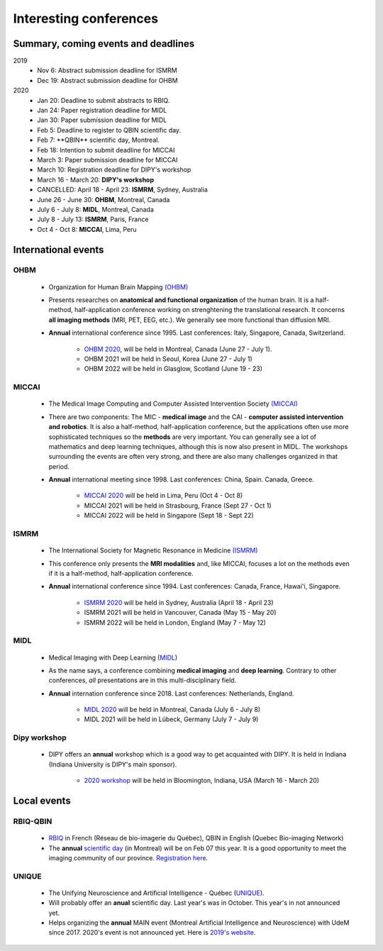 Interesting conferences
=======================

.. role:: strike
    :class: strike

Summary, coming events and deadlines
------------------------------------

.. image:: ../images/calendar-modif.jpg
   :scale: 34 %
   :align: left

2019
    - :strike:`Nov 6: Abstract submission deadline for ISMRM`
    - :strike:`Dec 19: Abstract submission deadline for OHBM`

2020
    - :strike:`Jan 20: Deadline to submit abstracts to RBIQ.`
    - :strike:`Jan 24: Paper registration deadline for MIDL`
    - :strike:`Jan 30: Paper submission deadline for MIDL`
    - :strike:`Feb 5: Deadline to register to QBIN scientific day.`
    - :strike:`Feb 7: **QBIN** scientific day, Montreal.`
    - :strike:`Feb 18: Intention to submit deadline for MICCAI`
    - :strike:`March 3: Paper submission deadline for MICCAI`
    - :strike:`March 10: Registration deadline for DIPY's workshop`
    - March 16 - March 20: **DIPY's workshop**
    - CANCELLED: April 18 - April 23: **ISMRM**, Sydney, Australia
    - June 26 - June 30: **OHBM**, Montreal, Canada
    - July 6 - July 8: **MIDL**, Montreal, Canada
    - July 8 - July 13: **ISMRM**, Paris, France
    - Oct 4 - Oct 8: **MICCAI**, Lima, Peru

International events
--------------------

OHBM
****

    - Organization for Human Brain Mapping  `(OHBM) <https://www.humanbrainmapping.org>`_
    - Presents researches on **anatomical and functional organization** of the human brain. It is a half-method, half-application conference working on strenghtening the translational research. It concerns **all imaging methods** (MRI, PET, EEG, etc.). We generally see more functional than diffusion MRI.
    - **Annual** international conference since 1995. Last conferences: Italy, Singapore, Canada, Switzerland.

        - `OHBM 2020 <https://www.humanbrainmapping.org/i4a/pages/index.cfm?pageid=3958>`_, will be held in Montreal, Canada (June 27 - July 1).
        - OHBM 2021 will be held in Seoul, Korea (June 27 - July 1)
        - OHBM 2022 will be held in Glasglow, Scotland (June 19 - 23)

MICCAI
******

    - The Medical Image Computing and Computer Assisted Intervention Society `(MICCAI) <http://www.miccai.org/>`_
    - There are two components: The MIC - **medical image** and the CAI - **computer assisted intervention and robotics**. It is also a half-method, half-application conference, but the applications often use more sophisticated techniques so the **methods** are very important. You can generally see a lot of mathematics and deep learning techniques, although this is now also present in MIDL. The workshops surrounding the events are often very strong, and there are also many challenges organized in that period.
    - **Annual** international meeting since 1998. Last conferences: China, Spain. Canada, Greece.

        - `MICCAI 2020 <https://www.miccai2020.org/en>`_ will be held in Lima, Peru (Oct 4 - Oct 8)
        - MICCAI 2021 will be held in Strasbourg, France (Sept 27 - Oct 1)
        - MICCAI 2022 will be held in Singapore (Sept 18 - Sept 22)

ISMRM
*****

    - The International Society for Magnetic Resonance in Medicine `(ISMRM) <https://www.ismrm.org>`_
    - This conference only presents the **MRI modalities** and, like MICCAI, focuses a lot on the methods even if it is a half-method, half-application conference.
    - **Annual** international conference since 1994. Last conferences: Canada, France, Hawai'i, Singapore.

        - `ISMRM 2020 <https://www.ismrm.org/20m/>`_ will be held in Sydney, Australia (April 18 - April 23)
        - ISMRM 2021 will be held in Vancouver, Canada (May 15 - May 20)
        - ISMRM 2022 will be held in London, England (May 7 - May 12)

MIDL
****

    - Medical Imaging with Deep Learning (`MIDL <https://www.midl.io>`_)
    - As the name says, a conference combining **medical imaging** and **deep learning**. Contrary to other conferences, *all* presentations are in this multi-disciplinary field.
    - **Annual** internation conference since 2018. Last conferences: Netherlands, England.

        - `MIDL 2020 <https://2020.midl.io>`_ will be held in Montreal, Canada (July 6 - July 8)
        - MIDL 2021 will be held in Lübeck, Germany (July 7 - July 9)

Dipy workshop
*************

    - DIPY offers an **annual** workshop which is a good way to get acquainted with DIPY. It is held in Indiana (Indiana University is DIPY's main sponsor).

        - `2020 workshop <https://workshop.dipy.org>`_ will be held in Bloomington, Indiana, USA (March 16 - March 20)



Local events
------------

RBIQ-QBIN
*********

    - `RBIQ <https://www.rbiq-qbin.qc.ca/Home>`_ in French (Réseau de bio-imagerie du Québec), QBIN in English (Quebec Bio-imaging Network)
    - The **annual** `scientific day <https://www.rbiq-qbin.qc.ca/Journ%C3%A9e_scientifique_annuelle>`_ (in Montreal) will be on Feb 07 this year. It is a good opportunity to meet the imaging community of our province. `Registration here <https://www.rbiq-qbin.qc.ca/View%20Event?itemId=2954>`_.

UNIQUE
******

    - The Unifying Neuroscience and Artificial Intelligence - Québec (`UNIQUE <https://sites.google.com/view/unique-neuro-ai/>`_).
    - Will probably offer an **anual** scientific day. Last year's was in October. This year's in not announced yet.
    - Helps organizing the **annual** MAIN event (Montreal Artificial Intelligence and Neuroscience) with UdeM since 2017. 2020's event is not announced yet. Here is `2019's website <http://www.crm.umontreal.ca/2019/MAIN2019/index_e.php>`_.
